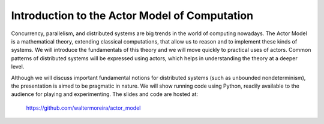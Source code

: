 Introduction to the Actor Model of Computation
----------------------------------------------

Concurrency, parallelism, and distributed systems are big trends in
the world of computing nowadays.  The Actor Model is a mathematical
theory, extending classical computations, that allow us to reason and
to implement these kinds of systems.  We will introduce the
fundamentals of this theory and we will move quickly to practical uses
of actors.  Common patterns of distributed systems will be expressed
using actors, which helps in understanding the theory at a deeper
level.

Although we will discuss important fundamental notions for distributed
systems (such as unbounded nondeterminism), the presentation is aimed
to be pragmatic in nature.  We will show running code using Python,
readily available to the audience for playing and experimenting.  The
slides and code are hosted at:

    https://github.com/waltermoreira/actor_model
